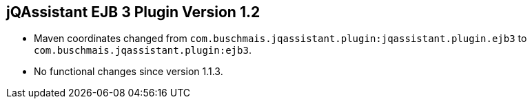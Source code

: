== jQAssistant EJB 3 Plugin Version 1.2

- Maven coordinates changed from `com.buschmais.jqassistant.plugin:jqassistant.plugin.ejb3`
  to `com.buschmais.jqassistant.plugin:ejb3`.
- No functional changes since version 1.1.3.
